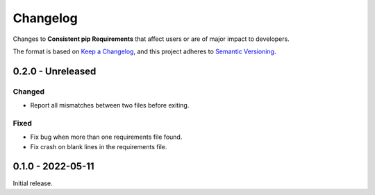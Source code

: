 Changelog
=========

Changes to **Consistent pip Requirements** that affect users or are of major impact to developers.


The format is based on `Keep a Changelog <https://keepachangelog.com/en/1.0.0/>`_,
and this project adheres to `Semantic Versioning <https://semver.org/spec/v2.0.0.html>`_.

..
    Recommended Sections:

    Added
    Changed
    Deprecated
    Removed
    Fixed
    Security

0.2.0 - Unreleased
------------------

Changed
^^^^^^^

* Report all mismatches between two files before exiting.

Fixed
^^^^^

* Fix bug when more than one requirements file found.
* Fix crash on blank lines in the requirements file.


0.1.0 - 2022-05-11
------------------

Initial release.
